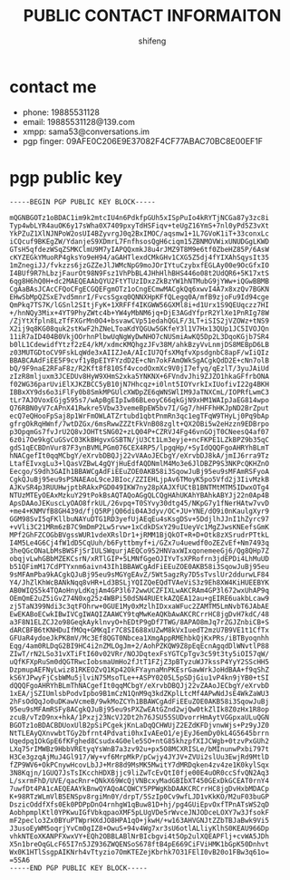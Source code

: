 #+TITLE: PUBLIC CONTACT INFORMAITON
#+AUTHOR: shifeng

* contact me
- phone: 19885531128
- email: 19885531128@139.com
- xmpp: sama53@conversations.im
- pgp finger: 09AFE0C206E9E37082F4CF77ABAC70BC8E00EF1F

* pgp public key
#+begin_example
-----BEGIN PGP PUBLIC KEY BLOCK-----

mQGNBGOTz1oBDAC1im9k2mtcIU4n6PdkfpGUh5xISpPuIo4kRYTjNCGa87y3zc8i
Typ4wbLYR4auOK6y17sWha0X7409pxyTdHSFiqv+teUgZ16YmS+7nl0yPd5Z3vXt
YkPZuZ1XlNJNPoW2osUI4BZyvrgJ0q2BxIMOC/aqsmw1+1L7GVoK1iT+33conxLc
iCQcuf9BKEgZW/YdanjeS9XDmrL7FnfhsosQgH6ciqm15ZBNMOVWixUNUDGgLKWD
GTsH5qfdezWSqZSMKClmU9M7yIAPQQxmkJ8u4rJMZ9T8M9e6tf0ZbeHZ85P/6AsW
cKYZEGkYMuoRP4gksYo9eH94/aGAHTlexdCMkGHv1CXG5Z5dj4fYIXAhSqysIt35
1mZnegiJJ/fvkzzs6jzGZZeJlJWMcNpG9moJOrIYtuCzybxfEGLAy00e9OcGfxIO
I4BUf9R7hLbzjFaurOt98N9Fsz1VhPbBL4JHhHlhBHS446o08t2UdQR6+5K17xtS
6qg8H6hQ0H+dc2MAEQEAAbQYU2FtYTUzIDxzZkBzYW1hNTMubG9jYWw+iQGwBBMB
CgAaBAsJCAcCFQoCFgECGQEFgmOTz1oCngECmwMACgkQq6xwvI4A7x8xzQv7BGKN
EHwSbMpQZSxE7vd5mnrI/FvcsSgxq0QNNXHpKFfQLegq0A/mfB9zjoFu9Id94cge
QmPkq7TS7K/lGSnl2SItjFyK+1XRFFf4IKGWW56GXMl8i+d1Urx1S9QEUqczz7HI
+/hnNQy3Mix+4YT9PhyZWtc4b+YW4yMbNM6jq+DjE3AGdYfprR2YlXe1PnRIg78W
/ZjYtXfpln8LzTfFXGrMn0O4+bsvawCVp51edahQGLF/3LT+iSIS2jVZOWz+tNS9
X2ij9q8KG08quk2stKwF2hZNeLToaKdYQGUw5GKfeY3l1V7Hx13QUp1JC5IVOJQn
11iR7aID404B0VkjOOrhnPlbwUqNgWyDwNHO7cNUSmiAwKQ5Dp2L3DqoKGjb7SR4
b0lL1CdewidfYtzf2zE4/kM/xdmcKMQhgzJFv38M/ahkBzyVvLnmjDS8MEBpD6LB
z03MUTGDtoCV9FskLqWde3xAIIZJeA/AIcIU7QfsXMqfvXpsdgnbC8apF/wIiQIz
BBABCAAdFiEE5F9cvf1yBpEIYFYzdD2E+cNn7okFAmOWkSgACgkQdD2E+cNn7olB
bQ/9F9naE2RFaF8z/R2Kft8f810Sf4vcodOxmXc9V0jI7efyq/qEzlT/3yuJAiUd
zIzR8mljuxm3JCEDUv8HyW9XHmS2xka5YNKNX+6FVndvJhi9ZJZO1hkaGFfrbONA
f02WG36parUviElXJKZBCC5yB10jN7Hhcqz+i0lnt5IOYvrkIxIUofivI22g4BKH
IBBxXY9ds6o3iFlFy0b8SmkMPGUlcXWDpZE6qWNSWlIM9JaTNXCmL/IOPRfLwmC3
tLr7AJOVoxEGjg595s7/wApBgEIpIw86BLeoyC66qkGjN9xHM1WAIpJaEG814wpo
Q76RBN0yV7cAPnX41Rwkre5Vbw33vemeBpEW5bv7I/Gg7/hHFFhHKJpND2BrZput
ecQ7eQHooFpSaj8p1WrFmOWLATZrtubd1qbtPnmRn3qc1egTFqW9THyLj0Pq9bAp
gfrgOkRqHWnf/7wtDZGx/6msRwwZZZtFkVnB08zglt+QX2OBi5w2eHzzn9EDBrpo
p3OpqmGs7fvJrU2Q8vJOHTtSNG02+zLQ04P+CZRVJ4Fg46vnGOjT0CNeesQ4af07
6z0i7Oe9kgCuGSvC03KkBHgvxGSBTN/jU3Ct1Lm3eyje+ncFKPE1LZkBPZ9b35qC
gdS1qECBDnVur87F3ynBVMLPGm076CEX4RP5/lpgqHp/+SyIdQQQFgoAHRYhBLmT
hNACgefIt0qqMCbgY/eXrvbDBQJj22vVAAoJECbgY/eXrvbDJ8kA/jmIJ6rra9Tz
LtafEIvxgLu3+lQasVZBwL4gQYjHuEdfAQDNmlM4Mo3e6JlDBZP9S3NKPcQKHZnO
Eecgo/S9dh3GAIh1BBAWCgAdFiEEuZOE0AKB58i3SqowJuBj95eu9sMFAmRSFyoA
CgkQJuBj95eu9sPSNAEAoL9ceJBIoc/ZZIEHLjpAv6TMoyK5po5Vfd2j3IivMzkB
AJKvSR4p3RUUHwjptbRAkxPGD049IKW7ny28pXAJXfUCtB1BNTMtMTM5IDwxOTg4
NTUzMTEyOEAxMzkuY29tPokBsAQTAQoAGgQLCQgHAhUKAhYBAhkABYJj22n0Ap4B
ApsDAAoJEKuscLyOAO8frkUL/26vpq+T0SYvy30dtg45/NKpG7y1fNerHAtw7vvD
+me4+KNMVfB8GH439d/fjQ5RPjQ06di04A3dyv/OC+JU+YNE/dO9i0nKaulgXyr9
GGM98SvI5qFKllbuNAYuDTG1RD3yefUjAEqEu4sKsgDSv+5DdjlhJJnI1hZyrc97
+vVli3C21MRm6zB7C9mDmP2Lw5rvw+1xCdkDSxY29uIUeyVc1MgZJwsKNEefsGmK
MPf2GhFZCOGbBVgssWUR1vdeXRslDr1+jRMM1BjQkOT+R+D+Otk8zXSrudrPTtkL
I4M5Le4G6Cj4fW1dD5CqUuh/b6Fyttbmyf+i/GZx7u4uewdf0oZEZvEf+Nm7493q
3heQGcONaLbMsBWSFjSrIULSWqurjAEQCo952HNVaxWIxqonemeeGj6/Qg8QHp7Z
obqjvLwhGBbMZEKCsrN/xRTlGIP+5LMNfGgeOJIYvTsXPRofrn3jdEPDi4LhMuUD
b51QFimM17CdPTYxnm6aivn43Ih1BBAWCgAdFiEEuZOE0AKB58i3SqowJuBj95eu
9sMFAmPba9kACgkQJuBj95eu9sMGYgEAvZ/5Wt5agzRy7D5sTvslUr2ddurwLF84
Y4/JhZlKhWcBANkNqq8vHR+Ld3BSLjYQIZQeEQdTVAeViS3z9Eh8XW4KiHUEEBYK
AB0WIQS5k4TQAoHnyLdKqjAm4GP3l672wwUCZFIXLwAKCRAm4GP3l672wxUhAP9q
OEmQmE2uZ5iGvZ74N0xg25z4WBPi50dSN4RUEtkAZQEA12au+gEIRE6uakbLcaw9
zj5TaN399Ndi3c3qtFOhrw+0GUE1My0xMzlhIDxxaWFuc2ZAMTM5LmNvbT6JAbAE
EwEKABoECwkIBwIVCgIWAQIZAAWCY9tqMwKeAQKbAwAKCRCrrHC8jgDvH7kdC/48
a3F8N1ELZCJ2o98GeqkAyklnvyO+hEDtP9gDf7TWG/8APAO8mJq7rZGJZnbiCB+S
dARCBFB6tKNHDuIfMOq+GMKqIr7C8SI688xUZwM8kVxIuedT2mzU7B9VE1t1CfTx
GFUaR4ydoeJkPK8mV/Mc3Ef8QGT0Nbcea1XmgAppRMEhbkQjKxPRs/iBTByoqnhh
Eqg/4am0RLDqG2BI9HC4i2nZMLOgJm+2/AohPZKQW9Z8pEqEcnAgqdDlWNvtlP88
ZIwT/rN2LSo31vXTiFtI60v02VRr/NOJDqtexFsYGTCpTgv3c59t3ty5iOI57qW/
uQfKFXpRuSm0dQGTRwcIobsmaUmHo2fJtT1FZjZ3pBTyzuWJ7kssP4YyY2SScHH5
DzpmupAEFNyLwiz81RKEOZvQ1Kp42OkFYaynaMnPKEsrGawWrkJoHdBAA+f9qShZ
kS6YJPwyFjCsbWMu5jlviN75MsoTLe++ASPY0205L5pSDjGiu1vP4kn9jYB0+tSI
dQQQFgoAHRYhBLmThNACgefIt0qqMCbgY/eXrvbDBQJj22vZAAoJECbgY/eXrvbD
1xEA/jSZIUmlsbPodvIpbo9B1mCzN1QnM9q3kdZKplLtcMf4APwNdJsE4WkZaWU3
2hFsOdQqJo0uDKawVcmeB/9wkMoZCYh1BBAWCgAdFiEEuZOE0AKB58i3SqowJuBj
95eu9sMFAmRSFy8ACgkQJuBj95eu9sPXZwEAtGZnd2wjQw0tkZlIk8Z0zHx1R8op
zcuB/vTzD9nx+hkA/1Pxzj23NcVJ2Dt2h76JSU55SUDvorrHmAytVGGpxaULuQGN
BGOTz1oBDACBDUoxUlB2pSiPCgekjKnLaDqQCHWUjZ2EZdKFDjvnwWjs+Pz9yJZ0
NtTLEAyQXnvwbtTGy2bfrnt4Pdvati0hxIvAEeO1/ejEyJ6emDy0kL4G5645brrn
Uqedpq1OkGpE6fKFghed8Csudx4G0ele5SO+ntG85khzpfXIJCWgb+0tzvPxGUh2
LXq75rIMWBz9HbbVREtyqYsWnB7a3zv92u+px5O8MCXRISLe/bMInunwPxbi797t
H3Ce3gzqAjMuJ4Gl917/Wy+vf6MrpMkP/pCwjy4JYJV+ZVUi2slUu3EwjRd9MtlD
fZP9WV6+OkPCnywHcovLbJJ+Mr88d9MsMK5MwitY7dMRDqken4zv4ze1K0kylSqx
3N8Kqjn/1GUQ7JsTsIKcchHDXBjjc9liZwTcEvQtI0fje00E4uOR0ccSfvQN2Aq3
L/sxrmFhD/UVE/qacRnr+QNkX69WcQjVNBcxyMadGBIbXT450GExDkGCEAT0rnY4
7uwfDt4PA1cAEQEAAYkBnwQYAQoACQWCY5PPWgKbDAAKCRCrrHC8jgDvHxbMDACp
K+98RTzWLmVlB5ENSpv8rgiMn0Y/drpT/5SzIp0Cv9wfLJD1vKkKO/M2uF03buGP
DszicOddfXfs0Ek0PDPpDnO4rnhgW1qBuw81D+hj/pg4GUiEpvOxfTPnATsWS2qD
AobhpmplKtl0YPKwuIGfVbkqpaoXMF5pLUgVDe5rWvceJNJODceLOXY7w3JfsokF
mF2peclo3Zx0BYuPTWprHXdJO8HPA1qO+jkwH/+w163AHVGNJtZZbTBJaBwk9Vi5
J3usoEyWM5oqrjYvCm0gIZ8+OwuS+94v4Wg7xr3sU6otlALliyKlhS0KEAU966Dp
vhkNTEoXKANPFXwxVY+EQh2OBBLABlNrBIcbgvi4t5Op2ulXQEAPFlj+cvWA5JDh
X5n1breOqGLcF65I7n5JZ936ZWQENSoS678ftB4pE669CiFViHMK1bGpK50Dnhvt
Wx0K1HTlSsgpAIKNrh4vTtyzio7OmKTEZejKbrhk7O31FElI0vB20o1FBw3q61o=
=5SA6
-----END PGP PUBLIC KEY BLOCK-----

#+end_example
